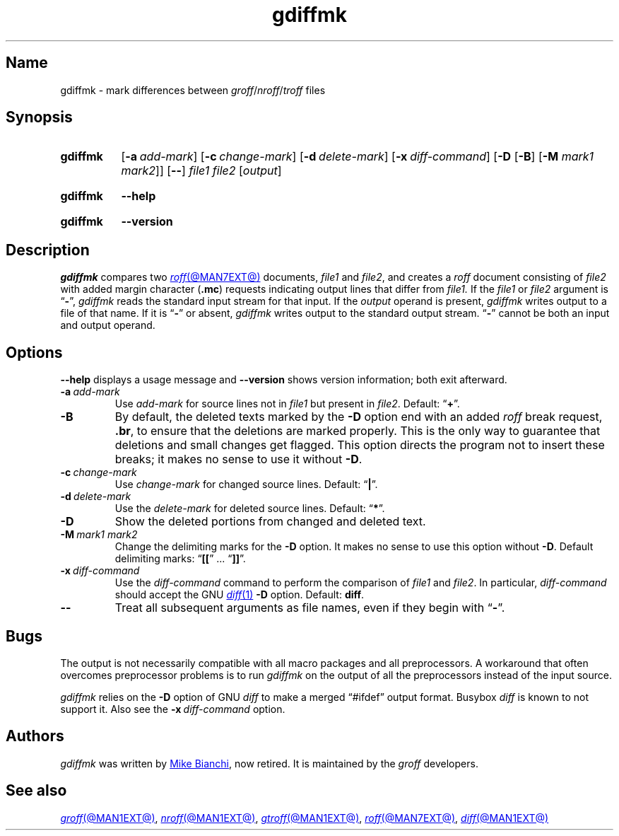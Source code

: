 .TH gdiffmk @MAN1EXT@ "@MDATE@" "groff @VERSION@"
.SH Name
gdiffmk \- mark differences between
.IR groff / nroff / troff
files
.
.
.\" ====================================================================
.\" Legal Terms
.\" ====================================================================
.\"
.\" Copyright (C) 2004-2020 Free Software Foundation, Inc.
.\"
.\" This file is part of gdiffmk, which is part of groff, the GNU roff
.\" type-setting system.
.\"
.\" This program is free software: you can redistribute it and/or modify
.\" it under the terms of the GNU General Public License as published by
.\" the Free Software Foundation, either version 3 of the License, or
.\" (at your option) any later version.
.\"
.\" This program is distributed in the hope that it will be useful, but
.\" WITHOUT ANY WARRANTY; without even the implied warranty of
.\" MERCHANTABILITY or FITNESS FOR A PARTICULAR PURPOSE.  See the GNU
.\" General Public License for more details.
.\"
.\" You should have received a copy of the GNU General Public License
.\" along with this program.  If not, see
.\" <http://www.gnu.org/licenses/>.
.
.
.\" Save and disable compatibility mode (for, e.g., Solaris 10/11).
.do nr *groff_gdiffmk_1_man_C \n[.cp]
.cp 0
.
.\" Define fallback for groff 1.23's MR macro if the system lacks it.
.nr do-fallback 0
.if !\n(.f           .nr do-fallback 1 \" mandoc
.if  \n(.g .if !d MR .nr do-fallback 1 \" older groff
.if !\n(.g           .nr do-fallback 1 \" non-groff *roff
.if \n[do-fallback]  \{\
.  de MR
.    ie \\n(.$=1 \
.      I \%\\$1
.    el \
.      IR \%\\$1 (\\$2)\\$3
.  .
.\}
.rr do-fallback
.
.
.\" ====================================================================
.SH Synopsis
.\" ====================================================================
.
.SY gdiffmk
.RB [ \-a\~\c
.IR add-mark ]
.RB [ \-c\~\c
.IR change-mark ]
.RB [ \-d\~\c
.IR delete-mark ]
.RB [ \-x\~\c
.IR diff-command ]
.RB [ \-D
.RB [ \-B ]
.RB [ \-M
.IR "mark1 mark2" ]]
.RB [ \-\- ]
.I file1
.I file2
.RI [ output ]
.YS
.
.
.SY gdiffmk
.B \-\-help
.YS
.
.
.SY gdiffmk
.B \-\-version
.YS
.
.
.\" ====================================================================
.SH Description
.\" ====================================================================
.
.I gdiffmk
compares two
.MR roff @MAN7EXT@
documents,
.I file1
and
.IR file2 ,
and creates a
.I roff
document consisting of
.I file2
with added margin character
.RB ( .mc )
requests indicating output lines that differ from
.I file1.
.
If the
.I file1
or
.I file2
argument is
.RB \[lq] \- \[rq],
.I gdiffmk
reads the standard input stream for that input.
.
If the
.I output
operand is present,
.I gdiffmk
writes output to a file of that name.
.
If it is
.RB \[lq] \- \[rq]
or absent,
.I gdiffmk
writes output to the standard output stream.
.
.RB \[lq] \- \[rq]
cannot be both an input and output operand.
.
.
.\" ====================================================================
.SH Options
.\" ====================================================================
.
.B \-\-help
displays a usage message
and
.B \-\-version
shows version information;
both exit afterward.
.
.
.TP
.BI \-a\~ add-mark
Use
.I add-mark
for source lines not in
.I file1
but present in
.IR file2 .
.
Default:
.RB \[lq] + \[rq].
.
.
.TP
.B \-B
By default,
the deleted texts marked by the
.B \-D
option end with an added
.I roff
break request,
.BR .br ,
to ensure that the deletions are marked properly.
.
This is the only way to guarantee that deletions and small
changes get flagged.
.
This option directs the program not to insert these breaks;
it makes no sense to use it without
.BR \-D .
.
.
.TP
.BI \-c\~ change-mark
Use
.I change-mark
for changed source lines.
.
Default:
.RB \[lq] | \[rq].
.
.
.TP
.BI \-d\~ delete-mark
Use the
.I delete-mark
for deleted source lines.
.
Default:
.RB \[lq] * \[rq].
.
.TP
.B \-D
Show the deleted portions from changed and deleted text.
.
.
.TP
.BI \-M\~ "mark1 mark2"
Change the delimiting marks for the
.B \-D
option.
.
It makes no sense to use this option without
.BR \-D .
.
Default delimiting marks:
.RB \[lq] [[ "\[rq] .\|.\|.\& \[lq]" ]] \[rq].
.
.
.TP
.BI \-x\~ diff-command
Use the
.I diff-command
command to perform the comparison of
.I file1
and
.IR file2 .
.
In particular,
.I diff-command
should accept the GNU
.MR diff 1
.B \-D
option.
.
Default:
.BR diff .
.
.
.TP
.B \-\-
Treat all subsequent arguments as file names,
even if they begin with
.RB \[lq] \- \[rq].
.
.
.\" ====================================================================
.SH Bugs
.\" ====================================================================
.
The output is not necessarily compatible with all macro packages
and all preprocessors.
.
A workaround that often overcomes preprocessor problems is to run
.I gdiffmk
on the output of all the preprocessors instead of the input source.
.
.
.LP
.I gdiffmk
relies on the
.B \-D
option of GNU
.I diff
to make a merged \[lq]#ifdef\[rq] output format.
.
Busybox
.I diff
is known to not support it.
.
Also see the
.BI \-x\~ diff-command
option.
.
.
.\" ====================================================================
.SH Authors
.\" ====================================================================
.
.I gdiffmk
was written by
.MT MBianchi@\:Foveal\:.com
Mike Bianchi
.ME ,
now retired.
.
It is maintained by the
.I groff
developers.
.
.
.\" ====================================================================
.SH "See also"
.\" ====================================================================
.
.MR groff @MAN1EXT@ ,
.MR nroff @MAN1EXT@ ,
.MR gtroff @MAN1EXT@ ,
.MR roff @MAN7EXT@ ,
.MR diff @MAN1EXT@
.
.
.\" Restore compatibility mode (for, e.g., Solaris 10/11).
.cp \n[*groff_gdiffmk_1_man_C]
.do rr *groff_gdiffmk_1_man_C
.
.
.\" Local Variables:
.\" fill-column: 72
.\" mode: nroff
.\" End:
.\" vim: set filetype=groff textwidth=72:
